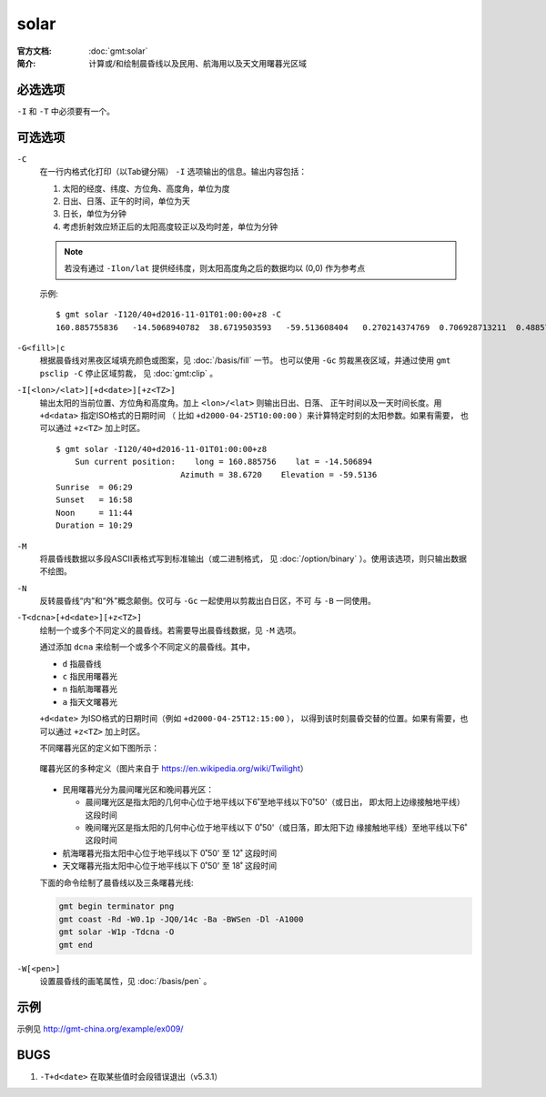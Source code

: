 .. index:: ! solar

solar
=====

:官方文档: :doc:`gmt:solar`
:简介: 计算或/和绘制晨昏线以及民用、航海用以及天文用曙暮光区域

必选选项
--------

``-I`` 和 ``-T`` 中必须要有一个。

可选选项
--------

``-C``
    在一行内格式化打印（以Tab键分隔） ``-I`` 选项输出的信息。输出内容包括：

    #. 太阳的经度、纬度、方位角、高度角，单位为度
    #. 日出、日落、正午的时间，单位为天
    #. 日长，单位为分钟
    #. 考虑折射效应矫正后的太阳高度较正以及均时差，单位为分钟

    .. note::

       若没有通过 ``-Ilon/lat`` 提供经纬度，则太阳高度角之后的数据均以 (0,0)
       作为参考点

    示例::

        $ gmt solar -I120/40+d2016-11-01T01:00:00+z8 -C
        160.885755836	-14.5068940782	38.6719503593	-59.513608404	0.270214374769	0.706928713211	0.48857154399	628.868647356	-59.5102114599	16.4569766548

``-G<fill>|c``
    根据晨昏线对黑夜区域填充颜色或图案，见 :doc:`/basis/fill` 一节。
    也可以使用 ``-Gc`` 剪裁黑夜区域，并通过使用 ``gmt psclip -C`` 停止区域剪裁，
    见 :doc:`gmt:clip` 。

``-I[<lon>/<lat>][+d<date>][+z<TZ>]``
    输出太阳的当前位置、方位角和高度角。加上 ``<lon>/<lat>`` 则输出日出、日落、
    正午时间以及一天时间长度。用 ``+d<data>`` 指定ISO格式的日期时间
    （ 比如 ``+d2000-04-25T10:00:00`` ）来计算特定时刻的太阳参数。如果有需要，
    也可以通过 ``+z<TZ>`` 加上时区。

    ::

        $ gmt solar -I120/40+d2016-11-01T01:00:00+z8
            Sun current position:    long = 160.885756    lat = -14.506894
                                  Azimuth = 38.6720    Elevation = -59.5136
        Sunrise  = 06:29
        Sunset   = 16:58
        Noon     = 11:44
        Duration = 10:29

``-M``
    将晨昏线数据以多段ASCII表格式写到标准输出（或二进制格式，
    见 :doc:`/option/binary` ）。使用该选项，则只输出数据不绘图。

``-N``
    反转晨昏线“内”和“外”概念颠倒。仅可与 ``-Gc`` 一起使用以剪裁出白日区，不可
    与 ``-B`` 一同使用。

``-T<dcna>[+d<date>][+z<TZ>]``
    绘制一个或多个不同定义的晨昏线。若需要导出晨昏线数据，见 ``-M`` 选项。

    通过添加 ``dcna`` 来绘制一个或多个不同定义的晨昏线。其中，

    - ``d`` 指晨昏线
    - ``c`` 指民用曙暮光
    - ``n`` 指航海曙暮光
    - ``a`` 指天文曙暮光

    ``+d<date>`` 为ISO格式的日期时间（例如 ``+d2000-04-25T12:15:00`` ），
    以得到该时刻晨昏交替的位置。如果有需要，也可以通过 ``+z<TZ>`` 加上时区。

    不同曙暮光区的定义如下图所示：

    .. figure:: https://upload.wikimedia.org/wikipedia/commons/thumb/d/d2/Twilight_subcategories.svg/640px-Twilight_subcategories.svg.png
       :align: center
       :width: 80%

       曙暮光区的多种定义（图片来自于 https://en.wikipedia.org/wiki/Twilight）

    - 民用曙暮光分为晨间曙光区和晚间暮光区：

      - 晨间曙光区是指太阳的几何中心位于地平线以下6˚至地平线以下0˚50'（或日出，
        即太阳上边缘接触地平线）这段时间
      - 晚间曙光区是指太阳的几何中心位于地平线以下 0˚50'（或日落，即太阳下边
        缘接触地平线）至地平线以下6˚ 这段时间

    - 航海曙暮光指太阳中心位于地平线以下 0˚50' 至 12˚ 这段时间
    - 天文曙暮光指太阳中心位于地平线以下 0˚50' 至 18˚ 这段时间

    下面的命令绘制了晨昏线以及三条曙暮光线:

    .. code-block:: bash

        gmt begin terminator png
        gmt coast -Rd -W0.1p -JQ0/14c -Ba -BWSen -Dl -A1000
        gmt solar -W1p -Tdcna -O
        gmt end

``-W[<pen>]``
    设置晨昏线的画笔属性，见 :doc:`/basis/pen` 。

示例
----

示例见 http://gmt-china.org/example/ex009/

BUGS
----

#. ``-T+d<date>`` 在取某些值时会段错误退出（v5.3.1）

